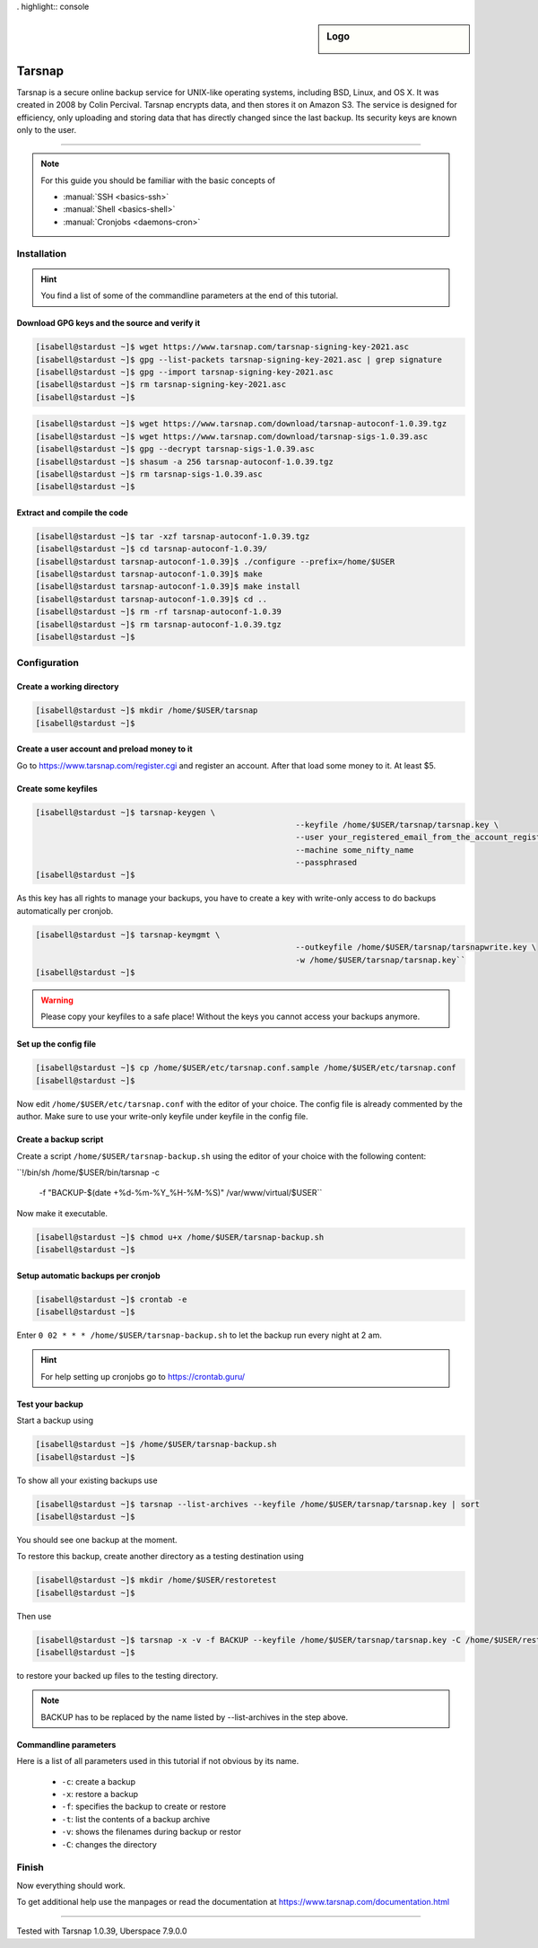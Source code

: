 . highlight:: console

.. author:: Torsten Meyer <https://knodderdachs.de>

.. tag:: backup

.. sidebar:: Logo

  .. image:: _static/images/tarsnap.png
      :align: center

#######
Tarsnap
#######

.. tag_list::

Tarsnap is a secure online backup service for UNIX-like operating systems, including BSD, Linux, and OS X. It was created in 2008 by Colin Percival. Tarsnap encrypts data, and then stores it on Amazon S3.
The service is designed for efficiency, only uploading and storing data that has directly changed since the last backup. Its security keys are known only to the user.

----

.. note:: For this guide you should be familiar with the basic concepts of

  * :manual:`SSH <basics-ssh>`
  * :manual:`Shell <basics-shell>`
  * :manual:`Cronjobs <daemons-cron>`


Installation
============

.. hint:: You find a list of some of the commandline parameters at the end of this tutorial.


Download GPG keys and the source and verify it
----------------------------------------------

.. code-block:: console

 [isabell@stardust ~]$ wget https://www.tarsnap.com/tarsnap-signing-key-2021.asc
 [isabell@stardust ~]$ gpg --list-packets tarsnap-signing-key-2021.asc | grep signature
 [isabell@stardust ~]$ gpg --import tarsnap-signing-key-2021.asc
 [isabell@stardust ~]$ rm tarsnap-signing-key-2021.asc
 [isabell@stardust ~]$

.. code-block:: console

 [isabell@stardust ~]$ wget https://www.tarsnap.com/download/tarsnap-autoconf-1.0.39.tgz
 [isabell@stardust ~]$ wget https://www.tarsnap.com/download/tarsnap-sigs-1.0.39.asc
 [isabell@stardust ~]$ gpg --decrypt tarsnap-sigs-1.0.39.asc
 [isabell@stardust ~]$ shasum -a 256 tarsnap-autoconf-1.0.39.tgz
 [isabell@stardust ~]$ rm tarsnap-sigs-1.0.39.asc
 [isabell@stardust ~]$


Extract and compile the code
----------------------------

.. code-block:: console

 [isabell@stardust ~]$ tar -xzf tarsnap-autoconf-1.0.39.tgz
 [isabell@stardust ~]$ cd tarsnap-autoconf-1.0.39/
 [isabell@stardust tarsnap-autoconf-1.0.39]$ ./configure --prefix=/home/$USER
 [isabell@stardust tarsnap-autoconf-1.0.39]$ make
 [isabell@stardust tarsnap-autoconf-1.0.39]$ make install
 [isabell@stardust tarsnap-autoconf-1.0.39]$ cd ..
 [isabell@stardust ~]$ rm -rf tarsnap-autoconf-1.0.39
 [isabell@stardust ~]$ rm tarsnap-autoconf-1.0.39.tgz
 [isabell@stardust ~]$

Configuration
=============

Create a working directory
--------------------------

.. code-block:: console

 [isabell@stardust ~]$ mkdir /home/$USER/tarsnap
 [isabell@stardust ~]$
 

Create a user account and preload money to it
---------------------------------------------

Go to https://www.tarsnap.com/register.cgi and register an account. After that load some money to it. At least $5.


Create some keyfiles
--------------------

.. code-block:: console

 [isabell@stardust ~]$ tarsnap-keygen \
							--keyfile /home/$USER/tarsnap/tarsnap.key \
							--user your_registered_email_from_the_account_registration \
							--machine some_nifty_name
							--passphrased
 [isabell@stardust ~]$

As this key has all rights to manage your backups, you have to create a key with write-only access to do backups automatically per cronjob.

.. code-block:: console

 [isabell@stardust ~]$ tarsnap-keymgmt \
							--outkeyfile /home/$USER/tarsnap/tarsnapwrite.key \
							-w /home/$USER/tarsnap/tarsnap.key``
 [isabell@stardust ~]$

.. warning:: Please copy your keyfiles to a safe place! Without the keys you cannot access your backups anymore.


Set up the config file
----------------------

.. code-block:: console

 [isabell@stardust ~]$ cp /home/$USER/etc/tarsnap.conf.sample /home/$USER/etc/tarsnap.conf
 [isabell@stardust ~]$

Now edit ``/home/$USER/etc/tarsnap.conf`` with the editor of your choice. The config file is already commented by the author.
Make sure to use your write-only keyfile under keyfile in the config file.


Create a backup script
----------------------

Create a script ``/home/$USER/tarsnap-backup.sh`` using the editor of your choice with the following content:

``!/bin/sh
/home/$USER/bin/tarsnap -c \
	-f "BACKUP-$(date +%d-%m-%Y_%H-%M-%S)" \
	/var/www/virtual/$USER``

Now make it executable.

.. code-block:: console

 [isabell@stardust ~]$ chmod u+x /home/$USER/tarsnap-backup.sh
 [isabell@stardust ~]$


Setup automatic backups per cronjob
-----------------------------------

.. code-block:: console

 [isabell@stardust ~]$ crontab -e
 [isabell@stardust ~]$

Enter ``0 02 * * * /home/$USER/tarsnap-backup.sh`` to let the backup run every night at 2 am.

.. hint:: For help setting up cronjobs go to https://crontab.guru/


Test your backup
----------------

Start a backup using

.. code-block:: console

 [isabell@stardust ~]$ /home/$USER/tarsnap-backup.sh
 [isabell@stardust ~]$

To show all your existing backups use

.. code-block:: console

 [isabell@stardust ~]$ tarsnap --list-archives --keyfile /home/$USER/tarsnap/tarsnap.key | sort
 [isabell@stardust ~]$

You should see one backup at the moment.

To restore this backup, create another directory as a testing destination using

.. code-block:: console

 [isabell@stardust ~]$ mkdir /home/$USER/restoretest
 [isabell@stardust ~]$
 
Then use

.. code-block:: console

 [isabell@stardust ~]$ tarsnap -x -v -f BACKUP --keyfile /home/$USER/tarsnap/tarsnap.key -C /home/$USER/restoretest
 [isabell@stardust ~]$

to restore your backed up files to the testing directory.

.. note:: BACKUP has to be replaced by the name listed by --list-archives in the step above.


Commandline parameters
----------------------

Here is a list of all parameters used in this tutorial if not obvious by its name.

  * ``-c``: create a backup
  * ``-x``: restore a backup
  * ``-f``: specifies the backup to create or restore
  * ``-t``: list the contents of a backup archive
  * ``-v``: shows the filenames during backup or restor
  * ``-C``: changes the directory


Finish
======

Now everything should work.

To get additional help use the manpages or read the documentation at https://www.tarsnap.com/documentation.html

----

Tested with Tarsnap 1.0.39, Uberspace 7.9.0.0

.. author_list::
